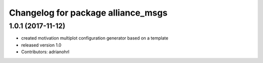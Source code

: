 ^^^^^^^^^^^^^^^^^^^^^^^^^^^^^^^^^^^
Changelog for package alliance_msgs
^^^^^^^^^^^^^^^^^^^^^^^^^^^^^^^^^^^

1.0.1 (2017-11-12)
------------------
* created motivation multiplot configuration generator based on a template
* released version 1.0
* Contributors: adrianohrl
